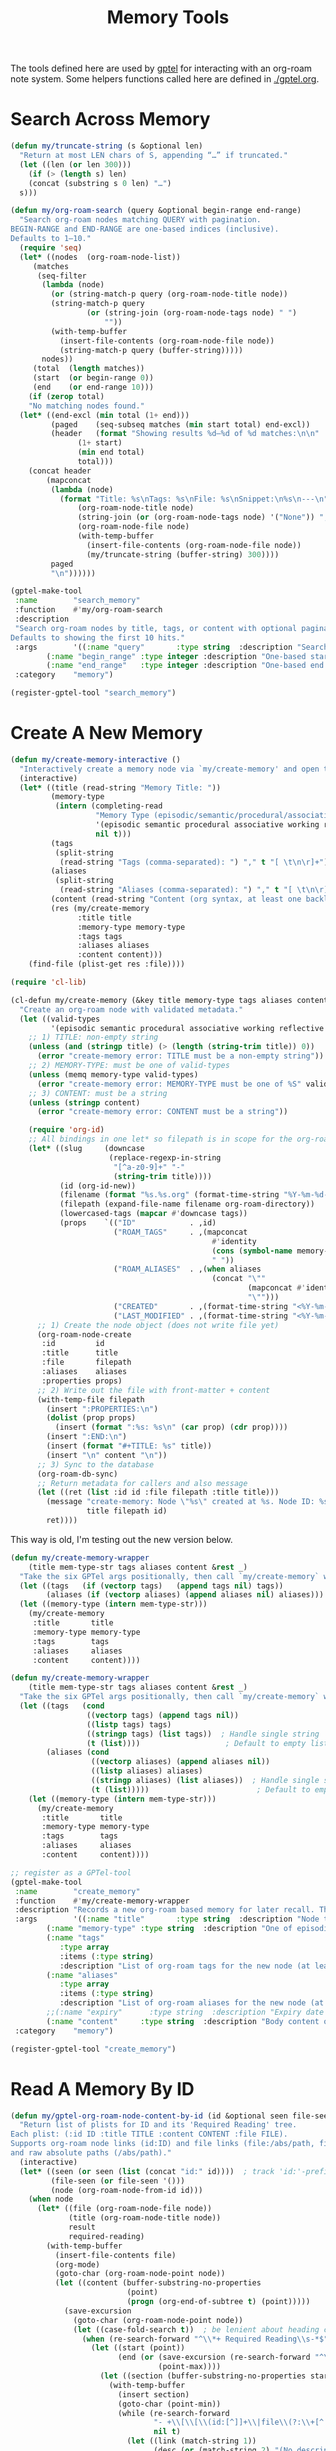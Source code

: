 #+TITLE: Memory Tools
#+PROPERTY: header-args:emacs-lisp :tangle memory-tools.el :results none

The tools defined here are used by [[https://github.com/karthink/gptel][gptel]] for interacting with an org-roam note system. Some helpers functions called here are defined in [[./gptel.org]].

* Search Across Memory

#+begin_src emacs-lisp 
  (defun my/truncate-string (s &optional len)
    "Return at most LEN chars of S, appending “…” if truncated."
    (let ((len (or len 300)))
      (if (> (length s) len)
	  (concat (substring s 0 len) "…")
	s)))

  (defun my/org-roam-search (query &optional begin-range end-range)
    "Search org-roam nodes matching QUERY with pagination.
  BEGIN-RANGE and END-RANGE are one-based indices (inclusive).
  Defaults to 1–10."
    (require 'seq)
    (let* ((nodes  (org-roam-node-list))
	   (matches
	    (seq-filter
	     (lambda (node)
	       (or (string-match-p query (org-roam-node-title node))
		   (string-match-p query
				   (or (string-join (org-roam-node-tags node) " ")
				       ""))
		   (with-temp-buffer
		     (insert-file-contents (org-roam-node-file node))
		     (string-match-p query (buffer-string)))))
	     nodes))
	   (total  (length matches))
	   (start  (or begin-range 0))
	   (end    (or end-range 10)))
      (if (zerop total)
	  "No matching nodes found."
	(let* ((end-excl (min total (1+ end)))
	       (paged    (seq-subseq matches (min start total) end-excl))
	       (header   (format "Showing results %d–%d of %d matches:\n\n"
				 (1+ start)
				 (min end total)
				 total)))
	  (concat header
		  (mapconcat
		   (lambda (node)
		     (format "Title: %s\nTags: %s\nFile: %s\nSnippet:\n%s\n---\n"
			     (org-roam-node-title node)
			     (string-join (or (org-roam-node-tags node) '("None")) ", ")
			     (org-roam-node-file node)
			     (with-temp-buffer
			       (insert-file-contents (org-roam-node-file node))
			       (my/truncate-string (buffer-string) 300))))
		   paged
		   "\n"))))))

  (gptel-make-tool
   :name        "search_memory"
   :function    #'my/org-roam-search
   :description
   "Search org-roam nodes by title, tags, or content with optional pagination.
  Defaults to showing the first 10 hits."
   :args        '((:name "query"       :type string  :description "Search string")
		  (:name "begin_range" :type integer :description "One-based start index" :optional t)
		  (:name "end_range"   :type integer :description "One-based end index"   :optional t))
   :category    "memory")

  (register-gptel-tool "search_memory")
#+end_src

* Create A New Memory

#+begin_src emacs-lisp
(defun my/create-memory-interactive ()
  "Interactively create a memory node via `my/create-memory' and open the file."
  (interactive)
  (let* ((title (read-string "Memory Title: "))
         (memory-type
          (intern (completing-read
                   "Memory Type (episodic/semantic/procedural/associative/working/reflective/reference): "
                   '(episodic semantic procedural associative working reflective reference)
                   nil t)))
         (tags
          (split-string
           (read-string "Tags (comma-separated): ") "," t "[ \t\n\r]+"))
         (aliases
          (split-string
           (read-string "Aliases (comma-separated): ") "," t "[ \t\n\r]+"))
         (content (read-string "Content (org syntax, at least one backlink): "))
         (res (my/create-memory
               :title title
               :memory-type memory-type
               :tags tags
               :aliases aliases
               :content content)))
    (find-file (plist-get res :file))))
#+end_src


#+begin_src emacs-lisp
(require 'cl-lib)

(cl-defun my/create-memory (&key title memory-type tags aliases content)
  "Create an org-roam node with validated metadata."
  (let ((valid-types
         '(episodic semantic procedural associative working reflective reference)))
    ;; 1) TITLE: non-empty string
    (unless (and (stringp title) (> (length (string-trim title)) 0))
      (error "create-memory error: TITLE must be a non-empty string"))
    ;; 2) MEMORY-TYPE: must be one of valid-types
    (unless (memq memory-type valid-types)
      (error "create-memory error: MEMORY-TYPE must be one of %S" valid-types))
    ;; 3) CONTENT: must be a string
    (unless (stringp content)
      (error "create-memory error: CONTENT must be a string"))

    (require 'org-id)
    ;; All bindings in one let* so filepath is in scope for the org-roam calls:
    (let* ((slug     (downcase
                      (replace-regexp-in-string
                       "[^a-z0-9]+" "-"
                       (string-trim title))))
           (id (org-id-new))
           (filename (format "%s.%s.org" (format-time-string "%Y-%m-%d-%H-%M-%S") slug))
           (filepath (expand-file-name filename org-roam-directory))
           (lowercased-tags (mapcar #'downcase tags))
           (props    `(("ID"            . ,id)
                       ("ROAM_TAGS"     . ,(mapconcat
                                             #'identity
                                             (cons (symbol-name memory-type) lowercased-tags)
                                             " "))
                       ("ROAM_ALIASES"  . ,(when aliases
                                             (concat "\""
                                                     (mapconcat #'identity aliases "\" \"")
                                                     "\"")))
                       ("CREATED"       . ,(format-time-string "<%Y-%m-%d %H:%M>"))
                       ("LAST_MODIFIED" . ,(format-time-string "<%Y-%m-%d %H:%M>")))))
      ;; 1) Create the node object (does not write file yet)
      (org-roam-node-create
       :id         id
       :title      title
       :file       filepath
       :aliases    aliases
       :properties props)
      ;; 2) Write out the file with front-matter + content
      (with-temp-file filepath
        (insert ":PROPERTIES:\n")
        (dolist (prop props)
          (insert (format ":%s: %s\n" (car prop) (cdr prop))))
        (insert ":END:\n")
        (insert (format "#+TITLE: %s" title))
        (insert "\n" content "\n"))
      ;; 3) Sync to the database
      (org-roam-db-sync)
      ;; Return metadata for callers and also message
      (let ((ret (list :id id :file filepath :title title)))
        (message "create-memory: Node \"%s\" created at %s. Node ID: %s"
                 title filepath id)
        ret))))
#+end_src


This way is old, I'm testing out the new version below.
#+begin_src emacs-lisp :tangle no
(defun my/create-memory-wrapper
    (title mem-type-str tags aliases content &rest _)
  "Take the six GPTel args positionally, then call `my/create-memory` with keywords."
  (let ((tags   (if (vectorp tags)   (append tags nil) tags))
        (aliases (if (vectorp aliases) (append aliases nil) aliases)))
  (let ((memory-type (intern mem-type-str)))
    (my/create-memory
     :title       title
     :memory-type memory-type
     :tags        tags
     :aliases     aliases
     :content     content))))
#+end_src

#+begin_src emacs-lisp
(defun my/create-memory-wrapper
    (title mem-type-str tags aliases content &rest _)
  "Take the six GPTel args positionally, then call `my/create-memory` with keywords."
  (let ((tags   (cond 
                 ((vectorp tags) (append tags nil))
                 ((listp tags) tags)
                 ((stringp tags) (list tags))  ; Handle single string
                 (t (list))))                   ; Default to empty list
        (aliases (cond
                  ((vectorp aliases) (append aliases nil)) 
                  ((listp aliases) aliases)
                  ((stringp aliases) (list aliases))  ; Handle single string
                  (t (list)))))                        ; Default to empty list
    (let ((memory-type (intern mem-type-str)))
      (my/create-memory
       :title       title
       :memory-type memory-type
       :tags        tags
       :aliases     aliases
       :content     content))))
#+end_src


#+begin_src emacs-lisp
  ;; register as a GPTel‐tool
  (gptel-make-tool
   :name        "create_memory"
   :function    #'my/create-memory-wrapper
   :description "Records a new org-roam based memory for later recall. The LLM should save information to memory frequently and across all conversation types. Memory is searched before all else, and should be updated before all else too. Curating, refining, and pruning memory should at all times be considered as important as achieving our primary objective. Write memory content in org syntax, including code blocks. When creating a new node always output its id, title, and file path to the user. Be comprehensive with tags and aliases. Think relationally. Memory content should be richly backlinked. All memories need at least one backlink in their content, and more is better. **Backlinks must use full Roam syntax with node IDs** (e.g., \[[id:0405A9B0-4B3E-4EAC-9CC9-9D7F0BFB5A05][Bitwarden Development]]). Do not attempt to use document titles as a backlinks. Before you execute this tool be critical of what your are thinking. Memories over 400 words in length should be considered a code smell, and should perhaps be broken up into multiple memories."
   :args        '((:name "title"       :type string  :description "Node title")
		  (:name "memory-type" :type string  :description "One of episodic, semantic, procedural, associative, working, reflective, reference")
		  (:name "tags"
			 :type array
			 :items (:type string)
			 :description "List of org-roam tags for the new node (at least one required, more encouraged)")
		  (:name "aliases"
			 :type array
			 :items (:type string)
			 :description "List of org-roam aliases for the new node (at least one required, more encouraged)")
		  ;;(:name "expiry"      :type string  :description "Expiry date yyyy-mm-dd (required for working)")
		  (:name "content"     :type string  :description "Body content of the note. Should include at least one valid backlink (more encouraged)"))
   :category    "memory")

  (register-gptel-tool "create_memory")
#+end_src

* Read A Memory By ID

#+begin_src emacs-lisp 
(defun my/gptel-org-roam-node-content-by-id (id &optional seen file-seen)
  "Return list of plists for ID and its 'Required Reading' tree.
Each plist: (:id ID :title TITLE :content CONTENT :file FILE).
Supports org-roam node links (id:ID) and file links (file:/abs/path, file+*:…),
and raw absolute paths (/abs/path)."
  (interactive)
  (let* ((seen (or seen (list (concat "id:" id))))  ; track 'id:'-prefixed for cycle checks
         (file-seen (or file-seen '()))
         (node (org-roam-node-from-id id)))
    (when node
      (let* ((file (org-roam-node-file node))
             (title (org-roam-node-title node))
             result
             required-reading)
        (with-temp-buffer
          (insert-file-contents file)
          (org-mode)
          (goto-char (org-roam-node-point node))
          (let ((content (buffer-substring-no-properties
                          (point)
                          (progn (org-end-of-subtree t) (point)))))
            (save-excursion
              (goto-char (org-roam-node-point node))
              (let ((case-fold-search t))  ; be lenient about heading case
                (when (re-search-forward "^\\*+ Required Reading\\s-*$" nil t)
                  (let ((start (point))
                        (end (or (save-excursion (re-search-forward "^\\*+ " nil t))
                                 (point-max))))
                    (let ((section (buffer-substring-no-properties start end)))
                      (with-temp-buffer
                        (insert section)
                        (goto-char (point-min))
                        (while (re-search-forward
                                "- +\\[\\[\\(id:[^]]+\\|file\\(?:\\+[^:]+\\)?:[^]]+\\|/[^]]+\\)\\]\\(?:\\[\\([^]]*\\)\\]\\)?\\]"
                                nil t)
                          (let ((link (match-string 1))
                                (desc (or (match-string 2) "(No description)")))
                            (push (cons link desc) required-reading)))))))))
            (setq required-reading (reverse required-reading))
            (push (list :id id :title title :content content :file file) result)
            ;; Recursively add each required reading in order
            (dolist (link-pair required-reading)
              (let* ((raw (car link-pair))
                     (desc (cdr link-pair)))
                (cond
                 ;; Org-roam node: follow id:
                 ((and (string-prefix-p "id:" raw)
                       (not (member raw seen)))
                  (let* ((real-id (substring raw 3))
                         (child-results (my/gptel-org-roam-node-content-by-id
                                         real-id (cons raw seen) file-seen)))
                    (setq result (append result child-results))))
                 ;; File links: support file:, file+*, and raw absolute paths
                 (t
                  (let* ((abs
                          (cond
                           ((string-match "^file\\(?:\\+[^:]+\\)?:\\(.+\\)$" raw)
                            (match-string 1 raw))
                           ((string-prefix-p "/" raw) raw)
                           (t nil))))
                    (when abs
                      ;; Strip ::search, unescape, expand, absolutize
                      (setq abs (car (split-string abs "::")))
                      (when (fboundp 'org-link-unescape)
                        (setq abs (org-link-unescape abs)))
                      (setq abs (expand-file-name abs (file-name-directory file)))
                      (let ((canon (ignore-errors (file-truename abs))))
                        (when (and canon (file-readable-p canon)
                                   (not (member canon file-seen)))
                          (condition-case nil
                              (let ((f-content (with-temp-buffer
                                                 (insert-file-contents canon)
                                                 (buffer-string))))
                                (push (list :id canon
                                            :title desc
                                            :content f-content
                                            :file canon)
                                      result)
                                (push canon file-seen))
                            (error nil))))))))))
            (nreverse result)))))))
#+end_src

#+begin_src emacs-lisp
(gptel-make-tool
 :name "read_memory_node_by_id"
 :function #'my/gptel-org-roam-node-content-by-id
 :description "Fetch full content of an org-roam node by its Roam ID. Includes the content of the requested memory, and any other files in that memory's '*Required Reading' section."
 :args '((:name "id" :type string :description "Roam ID"))
 :category "memory")
(register-gptel-tool "read_memory_node_by_id")
#+end_src

* Add A New Backlink Between Nodes

#+begin_src emacs-lisp
  (defun my/org-roam-add-backlink (src-id tgt-id &optional link-text)
    "In SRC-ID node, append a backlink to TGT-ID. Optional LINK-TEXT."
    (let* ((src-node (org-roam-node-from-id src-id))
	   (tgt-node (org-roam-node-from-id tgt-id)))
      (unless (and src-node tgt-node)
	(error "Source or target node not found"))
      (with-current-buffer (find-file-noselect (org-roam-node-file src-node))
	(save-excursion
	  (goto-char (org-roam-node-point src-node))
	  (org-end-of-subtree t)
	  (forward-line)
	  (let ((link (format "[[id:%s][%s]]"
			      tgt-id
			      (or link-text (org-roam-node-title tgt-node)))))
	    (insert link "\n")))
	(save-buffer))
      (message "Backlink added from %s to %s"
	       (org-roam-node-title src-node)
	       (org-roam-node-title tgt-node))))

  (gptel-make-tool
   :name        "add_memory_backlink"
   :function    #'my/org-roam-add-backlink
   :description "Add an Org-roam backlink in a source node (by ID) pointing to a target node (by ID). Optional custom link text."
   :args        '((:name "src_id" :type string :description "Source node Roam ID")
		  (:name "tgt_id" :type string :description "Target node Roam ID")
		  (:name "link_text" :type string :optional t :description "Custom link text"))
   :category    "memory")
  (register-gptel-tool "add_memory_backlink")
#+end_src

* Identify Orphaned Memory Nodes
#+begin_src emacs-lisp
(defun my/gptel-identify-orphaned-memory-nodes ()
  "Return a list of plists (:id :title :file) for all org-roam nodes with zero links."
  (mapcar (lambda (row)
            (list :id    (elt row 0)
                  :title (elt row 1)
                  :file  (elt row 2)))
          (org-roam-db-query
           "SELECT nodes.id, nodes.title, nodes.file
            FROM nodes
            WHERE nodes.id NOT IN (SELECT source FROM links);")))

(gptel-make-tool
 :name "identify_orphaned_memory_nodes"
 :function #'my/gptel-identify-orphaned-memory-nodes
 :description "Lists all Org-roam nodes with zero backlinks via SQL joins, returning their ID, title, and file path."
 :category "memory")
(register-gptel-tool "identify_orphaned_memory_nodes")
#+end_src

